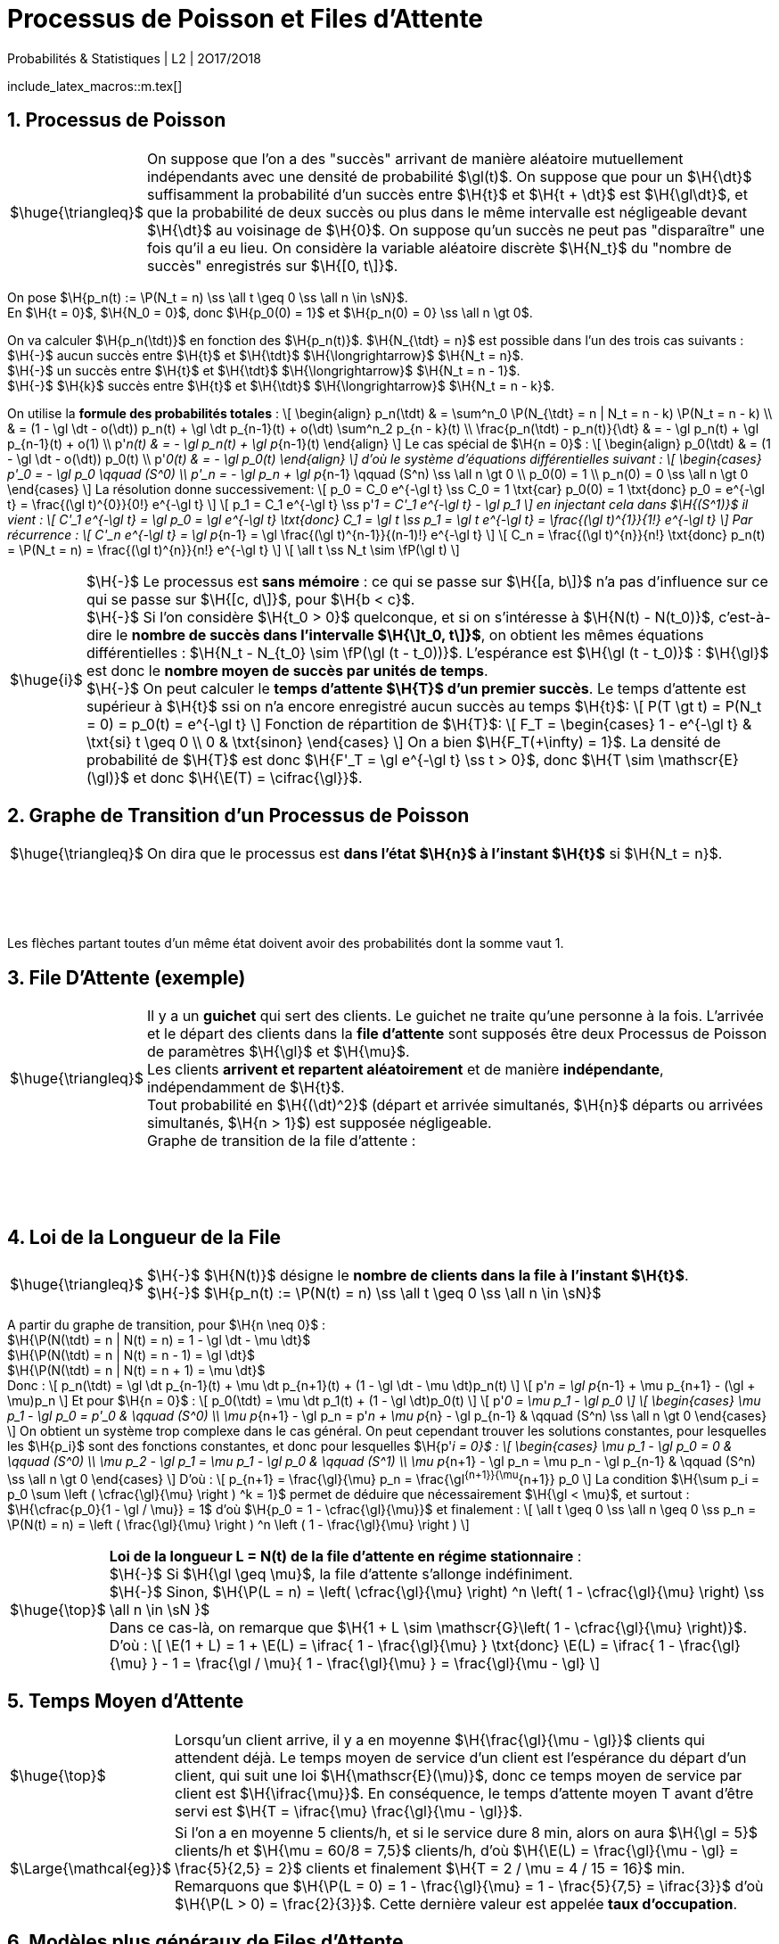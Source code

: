 = Processus de Poisson et Files d'Attente
Probabilités & Statistiques | L2 | 2O17/2O18
:sectnums:
:b: $\cB$
:u: $\gO$
:w: $\go$
:axiom: $\Large{\mathbb{A}}$
:def: $\huge{\triangleq}$
:prop: $\Large{\mathcal{P}}$
:eg: $\Large{\mathcal{eg}}$
:nota: $\huge{i}$
:formula: $\huge{\phi}$
:theorem: $\huge{\top}$
:proof: $\huge{\square}$
:va: variable aléatoire
:vad: {va} discrète
:cad: c'est-à-dire
:sigma: $\H{\gs}$
:lam: $\H{\gl}$
:mu: $\H{\mu}$
:dt: $\H{\dt}$
:arr: $\H{\longrightarrow}$
//:toc:

include_latex_macros::m.tex[]

== Processus de Poisson

[horizontal]
{def}::
On suppose que l'on a des "succès" arrivant de manière aléatoire
  mutuellement indépendants avec une densité de probabilité $\gl(t)$.
  On suppose que pour un {dt} suffisamment la probabilité d'un succès entre
  $\H{t}$ et $\H{t + \dt}$ est $\H{\gl\dt}$, et que la probabilité de deux succès ou plus
  dans le même intervalle est négligeable devant {dt} au voisinage de $\H{0}$.
  On suppose qu'un succès ne peut pas "disparaître" une fois qu'il a eu lieu.
  On considère la {vad} $\H{N_t}$ du "nombre de succès" enregistrés sur $\H{[0, t\]}$.

On pose $\H{p_n(t) := \P(N_t = n) \ss \all t \geq 0 \ss \all n \in \sN}$. +
En $\H{t = 0}$, $\H{N_0 = 0}$, donc $\H{p_0(0) = 1}$ et
  $\H{p_n(0) = 0} \ss \all n \gt 0$.

On va calculer $\H{p_n(\tdt)}$ en fonction des $\H{p_n(t)}$. $\H{N_{\tdt} = n}$ est possible
dans l'un des trois cas suivants : +
$\H{-}$ aucun succès entre $\H{t}$ et $\H{\tdt}$ {arr} $\H{N_t = n}$. +
$\H{-}$ un succès entre $\H{t}$ et $\H{\tdt}$ {arr} $\H{N_t = n - 1}$. +
$\H{-}$ $\H{k}$ succès entre $\H{t}$ et $\H{\tdt}$ {arr} $\H{N_t = n - k}$.

On utilise la *formule des probabilités totales* :
\[
  \begin{align}
  p_n(\tdt)
    & = \sum^n_0 \P(N_{\tdt} = n | N_t = n - k) \P(N_t = n - k) \\
    & = (1 - \gl \dt - o(\dt)) p_n(t) + \gl \dt p_{n-1}(t) + o(\dt)
      \sum^n_2 p_{n - k}(t) \\
  \frac{p_n(\tdt) - p_n(t)}{\dt}
    & = - \gl p_n(t) + \gl p_{n-1}(t) + o(1) \\
  p'_n(t) & = - \gl p_n(t) + \gl p_{n-1}(t)
  \end{align}
\]
Le cas spécial de $\H{n = 0}$ :
\[
  \begin{align}
  p_0(\tdt) & = (1 - \gl \dt - o(\dt)) p_0(t) \\
  p'_0(t) & = - \gl p_0(t)
  \end{align}
\]
d'où le système d'équations différentielles suivant :
\[
  \begin{cases}
  p'_0 = - \gl p_0 \qquad (S^0) \\
  p'_n = - \gl p_n + \gl p_{n-1} \qquad (S^n) \ss \all n \gt 0 \\
  p_0(0) = 1 \\
  p_n(0) = 0 \ss \all n \gt 0
  \end{cases}
\]
La résolution donne successivement:
\[
  p_0 = C_0 e^{-\gl t} \ss C_0 = 1 \txt{car} p_0(0) = 1
    \txt{donc} p_0 = e^{-\gl t} =
    \frac{(\gl t)^{0}}{0!} e^{-\gl t}
\]
\[
  p_1 = C_1 e^{-\gl t} \ss p'_1 = C'_1 e^{-\gl t} - \gl p_1
\]
en injectant cela dans $\H{(S^1)}$ il vient :
\[
  C'_1 e^{-\gl t} = \gl p_0 = \gl e^{-\gl t}
  \txt{donc} C_1 = \gl t \ss p_1 = \gl t e^{-\gl t}
    = \frac{(\gl t)^{1}}{1!} e^{-\gl t}
\]
Par récurrence :
\[
  C'_n e^{-\gl t} = \gl p_{n-1} =
    \gl \frac{(\gl t)^{n-1}}{(n-1)!} e^{-\gl t}
\]
\[
  C_n = \frac{(\gl t)^{n}}{n!} \txt{donc}
    p_n(t) = \P(N_t = n) = \frac{(\gl t)^{n}}{n!} e^{-\gl t}
\]
\[
  \all t \ss N_t \sim \fP(\gl t)
\]

[horizontal]
{nota}::
$\H{-}$ Le processus est *sans mémoire* : ce qui se passe sur
  $\H{[a, b\]}$ n'a pas d'influence sur ce qui se passe sur
  $\H{[c, d\]}$, pour $\H{b < c}$. +
$\H{-}$ Si l'on considère $\H{t_0 > 0}$ quelconque, et si on
  s'intéresse à $\H{N(t) - N(t_0)}$, {cad} le *nombre
  de succès dans l'intervalle $\H{\]t_0, t\]}$*, on obtient les
  mêmes équations différentielles :
  $\H{N_t - N_{t_0} \sim \fP(\gl (t - t_0))}$.
  L'espérance est $\H{\gl (t - t_0)}$ : $\H{\gl}$ est donc
  le *nombre moyen de succès par unités de temps*. +
$\H{-}$ On peut calculer le *temps d'attente $\H{T}$
  d'un premier succès*. Le temps d'attente est supérieur à $\H{t}$
  ssi on n'a encore enregistré aucun succès au temps $\H{t}$:
\[
  P(T \gt t) = P(N_t = 0) = p_0(t) = e^{-\gl t}
\]
Fonction de répartition de $\H{T}$:
\[
  F_T =
  \begin{cases}
    1 - e^{-\gl t} & \txt{si} t \geq 0 \\
    0 & \txt{sinon}
  \end{cases}
\]
On a bien $\H{F_T(+\infty) = 1}$. La densité de probabilité de $\H{T}$
  est donc $\H{F'_T = \gl e^{-\gl t} \ss t > 0}$, donc
  $\H{T \sim \mathscr{E}(\gl)}$ et donc $\H{\E(T) = \cifrac{\gl}}$.

//_
== Graphe de Transition d'un Processus de Poisson

[horizontal]
{def}::
On dira que le processus est *dans l'état $\H{n}$ à l'instant $\H{t}$*
  si $\H{N_t = n}$.

{empty} +
{empty} +
{empty} +
{empty}

Les flèches partant toutes d'un même état doivent avoir des probabilités
  dont la somme vaut 1.


== File D'Attente (exemple)

[horizontal]
{def}::
Il y a un *guichet* qui sert des clients. Le guichet ne traite qu'une
  personne à la fois. L'arrivée et le départ des clients dans
  la *file d'attente* sont supposés être deux Processus de Poisson
  de paramètres {lam} et {mu}. +
Les clients *arrivent et repartent aléatoirement* et de manière
  *indépendante*, indépendamment de $\H{t}$. +
Tout probabilité en $\H{(\dt)^2}$ (départ et arrivée simultanés,
  $\H{n}$ départs ou arrivées simultanés, $\H{n > 1}$) est supposée
  négligeable. +
Graphe de transition de la file d'attente :

{empty} +
{empty} +
{empty} +
{empty}

== Loi de la Longueur de la File

[horizontal]
{def}::
$\H{-}$ $\H{N(t)}$ désigne le *nombre de clients dans la file
  à l'instant $\H{t}$*. +
$\H{-}$
  $\H{p_n(t) := \P(N(t) = n) \ss \all t \geq 0 \ss \all n \in \sN}$ +

A partir du graphe de transition, pour $\H{n \neq 0}$ : +
$\H{\P(N(\tdt) = n | N(t) = n) = 1 - \gl \dt - \mu \dt}$ +
$\H{\P(N(\tdt) = n | N(t) = n - 1) = \gl \dt}$ +
$\H{\P(N(\tdt) = n | N(t) = n + 1) = \mu \dt}$ +
Donc :
\[
  p_n(\tdt) = \gl \dt p_{n-1}(t) + \mu \dt p_{n+1}(t)
      + (1 - \gl \dt - \mu \dt)p_n(t)
\]
\[
  p'_n = \gl p_{n-1} + \mu p_{n+1}
      - (\gl + \mu)p_n
\]
Et pour $\H{n = 0}$ :
\[
  p_0(\tdt) = \mu \dt p_1(t)
      + (1 - \gl \dt)p_0(t)
\]
\[
  p'_0 = \mu p_1
      - \gl p_0
\]
\[
  \begin{cases}
  \mu p_1 - \gl p_0 = p'_0 & \qquad (S^0) \\
  \mu p_{n+1} - \gl p_n = p'_n + \mu p_{n} - \gl p_{n-1}
      & \qquad (S^n) \ss \all n \gt 0
  \end{cases}
\]
On obtient un système trop complexe dans le cas général. On
  peut cependant trouver les solutions constantes, pour lesquelles
  les $\H{p_i}$ sont des fonctions constantes, et donc pour lesquelles
  $\H{p'_i = 0}$ :
\[
  \begin{cases}
  \mu p_1 - \gl p_0 = 0  & \qquad (S^0) \\
  \mu p_2 - \gl p_1 = \mu p_1 - \gl p_0
      & \qquad (S^1) \\
  \mu p_{n+1} - \gl p_n = \mu p_n - \gl p_{n-1}
      & \qquad (S^n) \ss \all n \gt 0
  \end{cases}
\]
D'où :
\[
  p_{n+1} = \frac{\gl}{\mu} p_n = \frac{\gl^{n+1}}{\mu^{n+1}} p_0
\]
La condition
  $\H{\sum p_i = p_0 \sum \left ( \cfrac{\gl}{\mu} \right ) ^k = 1}$
  permet de déduire que nécessairement $\H{\gl < \mu}$,
  et surtout : $\H{\cfrac{p_0}{1 - \gl / \mu}} = 1$ d'où
  $\H{p_0 = 1 - \cfrac{\gl}{\mu}}$ et finalement :
\[
  \all t \geq 0 \ss \all n \geq 0 \ss
  p_n = \P(N(t) = n) =
  \left ( \frac{\gl}{\mu} \right ) ^n
  \left ( 1 - \frac{\gl}{\mu} \right )
\]

[horizontal]
{theorem}::
*Loi de la longueur L = N(t) de la file d'attente en régime
  stationnaire* : +
$\H{-}$ Si $\H{\gl \geq \mu}$, la file d'attente
  s'allonge indéfiniment. +
$\H{-}$ Sinon,
  $\H{\P(L = n) = \left( \cfrac{\gl}{\mu} \right) ^n \left( 1 - \cfrac{\gl}{\mu} \right) \ss \all n \in \sN }$ +
Dans ce cas-là, on remarque que
  $\H{1 + L \sim \mathscr{G}\left( 1 - \cfrac{\gl}{\mu} \right)}$. +
D'où :
\[
  \E(1 + L) =
  1 + \E(L) =
  \ifrac{
    1 - \frac{\gl}{\mu}
  }
  \txt{donc}
  \E(L) = \ifrac{
    1 - \frac{\gl}{\mu}
  } - 1
  = \frac{\gl / \mu}{
    1 - \frac{\gl}{\mu}
  } =
  \frac{\gl}{\mu - \gl}
\]

== Temps Moyen d'Attente

[horizontal]
{theorem}::
Lorsqu'un client arrive, il y a en moyenne $\H{\frac{\gl}{\mu - \gl}}$
  clients qui attendent déjà. Le temps moyen de service d'un client
  est l'espérance du départ d'un client, qui suit une loi
  $\H{\mathscr{E}(\mu)}$,
  donc ce temps moyen de service par client est $\H{\ifrac{\mu}}$.
  En conséquence, le temps d'attente moyen T avant d'être servi est
  $\H{T = \ifrac{\mu} \frac{\gl}{\mu - \gl}}$.

{eg}::
Si l'on a en moyenne 5 clients/h, et si le service dure 8 min, alors on
  aura $\H{\gl = 5}$ clients/h et
  $\H{\mu = 60/8 = 7,5}$ clients/h, d'où
  $\H{\E(L) = \frac{\gl}{\mu - \gl} = \frac{5}{2,5} = 2}$ clients
  et finalement $\H{T = 2 / \mu = 4 / 15 = 16}$ min. +
  Remarquons que
  $\H{\P(L = 0) = 1 - \frac{\gl}{\mu} = 1 - \frac{5}{7,5} = \ifrac{3}}$
  d'où $\H{\P(L > 0) = \frac{2}{3}}$. Cette dernière valeur est
  appelée *taux d'occupation*.

== Modèles plus généraux de Files d'Attente

On généralise le modèle précédent : +
$\H{-}$ Il peut y avoir un nombre quelconque
  $\H{x \in |[ 1, \infty \]|}$ de guichets. +
$\H{-}$ Il peut y avoir une taille limite $\H{y \geq x}$ pour la file
  d'attente : les clients arrivant devant une file pleine se font
  rejeter. +
$\H{-}$ Les lois gérant l'arrivée et le départ des clients peuvent être
  quelconques. Pour nous elles resteront du type exponentiel, noté
  $\H{M}$. +
Notation d'un modèle : $\H{A/D/x/y}$ où A et D désignent des types
  de lois pour l'arrivée et le départ des clients.

[horizontal]
{eg}::
$\H{-}$ Le premier modèle était du type $\H{M/M/1/\infty}$. +
$\H{-}$ Files à plusieurs guichets : $\H{M/M/x/\infty}$. +
$\H{-}$ Files à plusieurs guichets et avec rejets :
  $\H{M/M/x/y \ss y \geq x}$. +
$\H{-}$ Files à plusieurs guichets et avec rejets mais sans attente :
  $\H{M/M/x/x}$. +
$\H{-}$ Files sans attente et sans rejets : $\H{M/M/\infty/\infty}$.

== Loi de la Longueur de la File (Cas Général)

{empty} +
{empty} +
{empty} +
{empty}

La méthode de résolution est la même que pour le premier modèle. Au
  lieu de trouver
\[
  \begin{cases}
  \mu p_1 - \gl p_0 = 0  & \qquad (S^0) \\
  \mu p_2 - \gl p_1 = \mu p_1 - \gl p_0
      & \qquad (S^1) \\
  \mu p_{n+1} - \gl p_n = \mu p_n - \gl p_{n-1}
     & \qquad (S^n) \ss \all n \gt 0
  \end{cases}
\]
on trouve alors
\[
  \begin{cases}
  \mu_1 p_1 - \gl_0 p_0 = 0  & \qquad (S^0) \\
  \mu_2 p_2 - \gl_1 p_1 = \mu_1 p_1 - \gl_0 p_0
      & \qquad (S^1) \\
  \mu_{n+1} p_{n+1} - \gl_n p_n = \mu_n p_n - \gl_{n-1} p_{n-1}
      & \qquad (S^n) \ss \all n \gt 0
  \end{cases}
\]
d'où
\[
  p_{n+1} = \frac{\gl_n}{\mu_{n+1}} p_n =
    \frac {\gl_n \dotsb \gl_0}
      {\mu_{n+1} \dotsb \mu_1} p_0
\]
et finalement
\[
  \all n > 0 \ss p_n =
  \frac
    { \gl_0 \dotsb \gl_{n-1} }
    { \mu_1 \dotsb \mu_{n} }
    p_0
  = \frac
    { \prod^{n-1}_0 \gl_i }
    { \prod^{n}_1 \mu_i }
    p_0
\]

[horizontal]
{eg}::
$\H{-}$ $\H{M/M/1/\infty}$ : un unique {lam} puisque la longueur
  de la file n'influe pas sur l'arrivée de nouveaux clients, et un
  unique {mu} car il n'y a qu'un guichet, et car la loi de départ des
  clients ne dépend pas de la longueur de la file, d'où l'on retrouve
  $\H{p_n = \left ( \cfrac{\gl}{\mu} \right ) ^n p_0}$. +
$\H{-}$ $\H{M/M/\infty/\infty}$ : toujours un unique {lam}, mais
  ici, pour $\H{n}$ clients dans la file, sur les $\H{n}$ guichets
  actifs, n'importe lequel peut relâcher son client. Les guichets
  étant indépendants, on doit sommer la valeur {mu}
  (vitesse d'un guichet) par le nombre de guichets actifs, qui dépend
  de l'état dans lequel le système se trouve : +
{empty} +
{empty} +
{empty} +
{empty} +
{empty} +
Donc : +
$\H{ \all n \geq 0 \ss p_n = \cfrac { \gl^n } { n! \mu^n }  p_0 }$.
  On reconnaît une loi de Poisson $\H{\mathscr{P}(\gl / \mu)}$, et donc
  $\H{p_0 = e^{-\gl / \mu}}$.

// ---------------
// ---------------
// ---------------
// ---------------
[horizontal]
{eg}::
%- %M/M/k/k : %k guichets, aucune attente, rejets possibles. +
{empty} +
{empty} +
{empty} +
{empty} +
{empty} +
{empty} +
Les %p.n sont nuls pour %n>k ; les %lam.n sont identiques avant %k ,
  et valent %0 pour %[n geq k] ; les %mu.n sont proportionnels à %n, et
  valent %0 pour %n>k ; les équations deviennent alors :
%...
  begin[@cases]
  mu p.1 - lam p.0 = 0  & qquad (S^0) \\
  2mu p.2 - lam p.1 = mu p.1 - lam p.0 & qquad (S^1) \\
  (n+1)mu p.[n+1] - lam p.n = n mu p.n - lam p.[n-1] &
        qquad (S^n) ss all n in range 1 [k-1] \\
  0 = k mu p.k - lam p.[k-1] & qquad (S^k)
  end[@cases]
...%
Au final :
%...
  forall n in range 1 k ss
  p.n =
    frac [p.0][n!]
    [left( frac lam mu right)]^n
  sss
  p.0 = [left (
    sum limits.[n=0]^k  ifrac [n!] [left( frac lam mu right)]^n
  right)] ^[-1]
...%
La probabilité d'un rejet est celle que tous les guichets soient
  occupés, elle vaut donc précisément %p.k .

